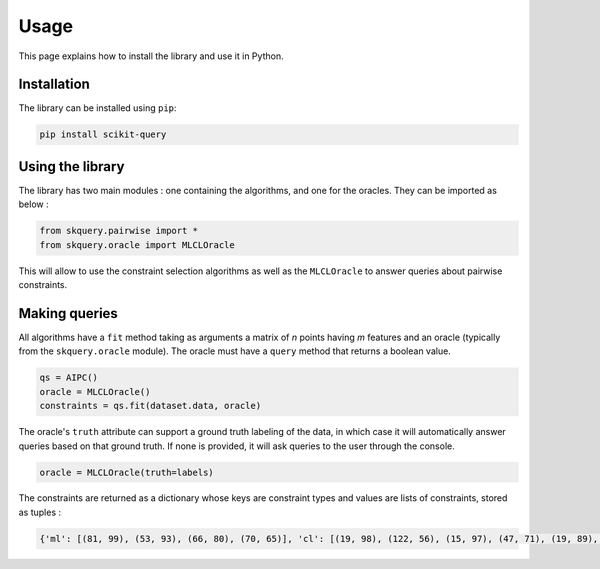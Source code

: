 Usage
=====

This page explains how to install the library and use it in Python.

Installation
------------

The library can be installed using ``pip``:

.. code-block:: console

    pip install scikit-query

Using the library
-----------------

The library has two main modules : one containing the algorithms, and one for the oracles.
They can be imported as below :

.. code-block:: python

    from skquery.pairwise import *
    from skquery.oracle import MLCLOracle

This will allow to use the constraint selection algorithms as well
as the ``MLCLOracle`` to answer queries about pairwise constraints.

Making queries
--------------

All algorithms have a ``fit`` method taking as arguments
a matrix of *n* points having *m* features and an oracle (typically from the ``skquery.oracle`` module).
The oracle must have a ``query`` method that returns a boolean value.

.. code-block:: python

    qs = AIPC()
    oracle = MLCLOracle()
    constraints = qs.fit(dataset.data, oracle)

The oracle's ``truth`` attribute can support a ground truth labeling of the data, in which case
it will automatically answer queries based on that ground truth.
If none is provided, it will ask queries to the user through the console.

.. code-block:: python

    oracle = MLCLOracle(truth=labels)

The constraints are returned as a dictionary whose keys are
constraint types and values are lists of constraints, stored as tuples :

.. code-block:: python

    {'ml': [(81, 99), (53, 93), (66, 80), (70, 65)], 'cl': [(19, 98), (122, 56), (15, 97), (47, 71), (19, 89), (139, 72)]}

